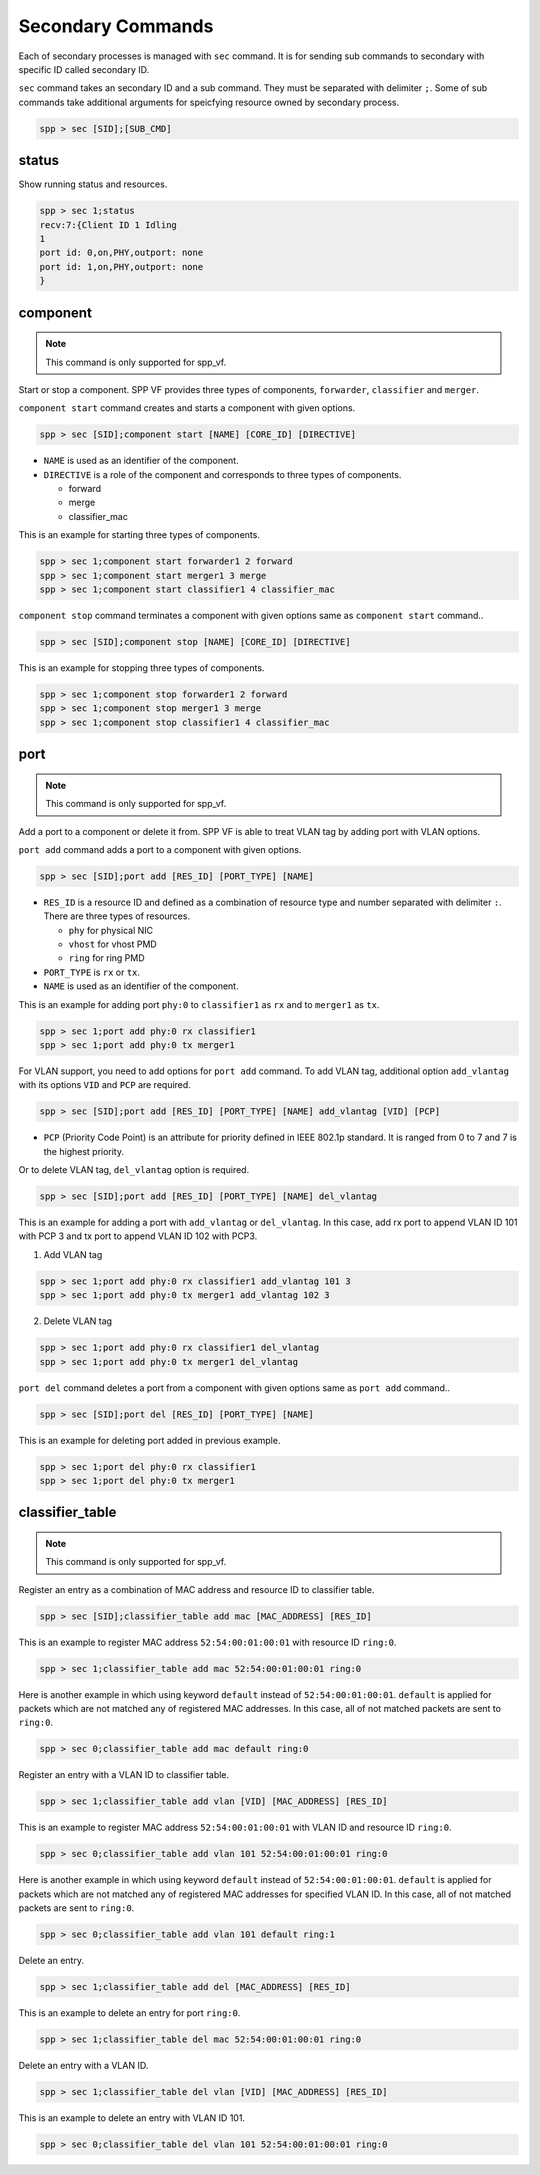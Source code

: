 ..  SPDX-License-Identifier: BSD-3-Clause
    Copyright(c) 2010-2014 Intel Corporation

.. _spp_vf_commands_spp_vf_secondary:

Secondary Commands
======================

Each of secondary processes is managed with ``sec`` command.
It is for sending sub commands to secondary with specific ID called
secondary ID.

``sec`` command takes an secondary ID and a sub command. They must be
separated with delimiter ``;``.
Some of sub commands take additional arguments for speicfying resource
owned by secondary process.

.. code-block:: console

    spp > sec [SID];[SUB_CMD]


status
------

Show running status and resources.

.. code-block:: console

    spp > sec 1;status
    recv:7:{Client ID 1 Idling
    1
    port id: 0,on,PHY,outport: none
    port id: 1,on,PHY,outport: none
    }


component
---------

.. note::
    This command is only supported for spp_vf.

Start or stop a component. SPP VF provides three types of components,
``forwarder``, ``classifier`` and ``merger``.

``component start`` command creates and starts a component with given
options.

.. code-block:: console

    spp > sec [SID];component start [NAME] [CORE_ID] [DIRECTIVE]

* ``NAME`` is used as an identifier of the component.
* ``DIRECTIVE`` is a role of the component and corresponds to three types
  of components.

  * forward
  * merge
  * classifier_mac

This is an example for starting three types of components.

.. code-block:: console

    spp > sec 1;component start forwarder1 2 forward
    spp > sec 1;component start merger1 3 merge
    spp > sec 1;component start classifier1 4 classifier_mac

``component stop`` command terminates a component with given options
same as ``component start`` command..

.. code-block:: console

    spp > sec [SID];component stop [NAME] [CORE_ID] [DIRECTIVE]

This is an example for stopping three types of components.

.. code-block:: console

    spp > sec 1;component stop forwarder1 2 forward
    spp > sec 1;component stop merger1 3 merge
    spp > sec 1;component stop classifier1 4 classifier_mac


port
----

.. note::
    This command is only supported for spp_vf.

Add a port to a component or delete it from.
SPP VF is able to treat VLAN tag by adding port with VLAN options.

``port add`` command adds a port to a component with given options.

.. code-block:: console

    spp > sec [SID];port add [RES_ID] [PORT_TYPE] [NAME]

* ``RES_ID`` is a resource ID and defined as a combination of resource
  type and number separated with delimiter ``:``.
  There are three types of resources.

  * ``phy`` for physical NIC
  * ``vhost`` for vhost PMD
  * ``ring`` for ring PMD

* ``PORT_TYPE`` is ``rx`` or ``tx``.
* ``NAME`` is used as an identifier of the component.

This is an example for adding port ``phy:0`` to ``classifier1`` as
``rx`` and to ``merger1`` as ``tx``.

.. code-block:: console

    spp > sec 1;port add phy:0 rx classifier1
    spp > sec 1;port add phy:0 tx merger1

For VLAN support, you need to add options for ``port add`` command.
To add VLAN tag, additional option ``add_vlantag`` with its options
``VID`` and ``PCP`` are required.

.. code-block:: console

    spp > sec [SID];port add [RES_ID] [PORT_TYPE] [NAME] add_vlantag [VID] [PCP]

* ``PCP`` (Priority Code Point) is an attribute for priority defined in
  IEEE 802.1p standard. It is ranged from 0 to 7 and
  7 is the highest priority.

Or to delete VLAN tag, ``del_vlantag`` option is required.

.. code-block:: console

    spp > sec [SID];port add [RES_ID] [PORT_TYPE] [NAME] del_vlantag

This is an example for adding a port with ``add_vlantag`` or
``del_vlantag``.
In this case, add rx port to append VLAN ID 101 with PCP 3 and
tx port to append VLAN ID 102 with PCP3.

(1) Add VLAN tag

.. code-block:: console

    spp > sec 1;port add phy:0 rx classifier1 add_vlantag 101 3
    spp > sec 1;port add phy:0 tx merger1 add_vlantag 102 3

(2) Delete VLAN tag

.. code-block:: console

    spp > sec 1;port add phy:0 rx classifier1 del_vlantag
    spp > sec 1;port add phy:0 tx merger1 del_vlantag

``port del`` command deletes a port from a component with given options
same as ``port add`` command..

.. code-block:: console

    spp > sec [SID];port del [RES_ID] [PORT_TYPE] [NAME]

This is an example for deleting port added in previous example.

.. code-block:: console

    spp > sec 1;port del phy:0 rx classifier1
    spp > sec 1;port del phy:0 tx merger1


classifier_table
----------------

.. note::
    This command is only supported for spp_vf.

Register an entry as a combination of MAC address and resource ID
to classifier table.

.. code-block:: console

    spp > sec [SID];classifier_table add mac [MAC_ADDRESS] [RES_ID]

This is an example to register MAC address ``52:54:00:01:00:01``
with resource ID ``ring:0``.

.. code-block:: console

    spp > sec 1;classifier_table add mac 52:54:00:01:00:01 ring:0

Here is another example in which using keyword ``default`` instead of
``52:54:00:01:00:01``.
``default`` is applied for packets which are not matched any of registered
MAC addresses.
In this case, all of not matched packets are sent to ``ring:0``.

.. code-block:: console

    spp > sec 0;classifier_table add mac default ring:0

Register an entry with a VLAN ID to classifier table.

.. code-block:: console

    spp > sec 1;classifier_table add vlan [VID] [MAC_ADDRESS] [RES_ID]

This is an example to register MAC address ``52:54:00:01:00:01``
with VLAN ID and resource ID ``ring:0``.

.. code-block:: console

    spp > sec 0;classifier_table add vlan 101 52:54:00:01:00:01 ring:0

Here is another example in which using keyword ``default`` instead of
``52:54:00:01:00:01``.
``default`` is applied for packets which are not matched any of registered
MAC addresses for specified VLAN ID.
In this case, all of not matched packets are sent to ``ring:0``.

.. code-block:: console

    spp > sec 0;classifier_table add vlan 101 default ring:1

Delete an entry.

.. code-block:: console

    spp > sec 1;classifier_table add del [MAC_ADDRESS] [RES_ID]

This is an example to delete an entry for port ``ring:0``.

.. code-block:: console

    spp > sec 1;classifier_table del mac 52:54:00:01:00:01 ring:0

Delete an entry with a VLAN ID.

.. code-block:: console

    spp > sec 1;classifier_table del vlan [VID] [MAC_ADDRESS] [RES_ID]

This is an example to delete an entry with VLAN ID 101.

.. code-block:: console

    spp > sec 0;classifier_table del vlan 101 52:54:00:01:00:01 ring:0
